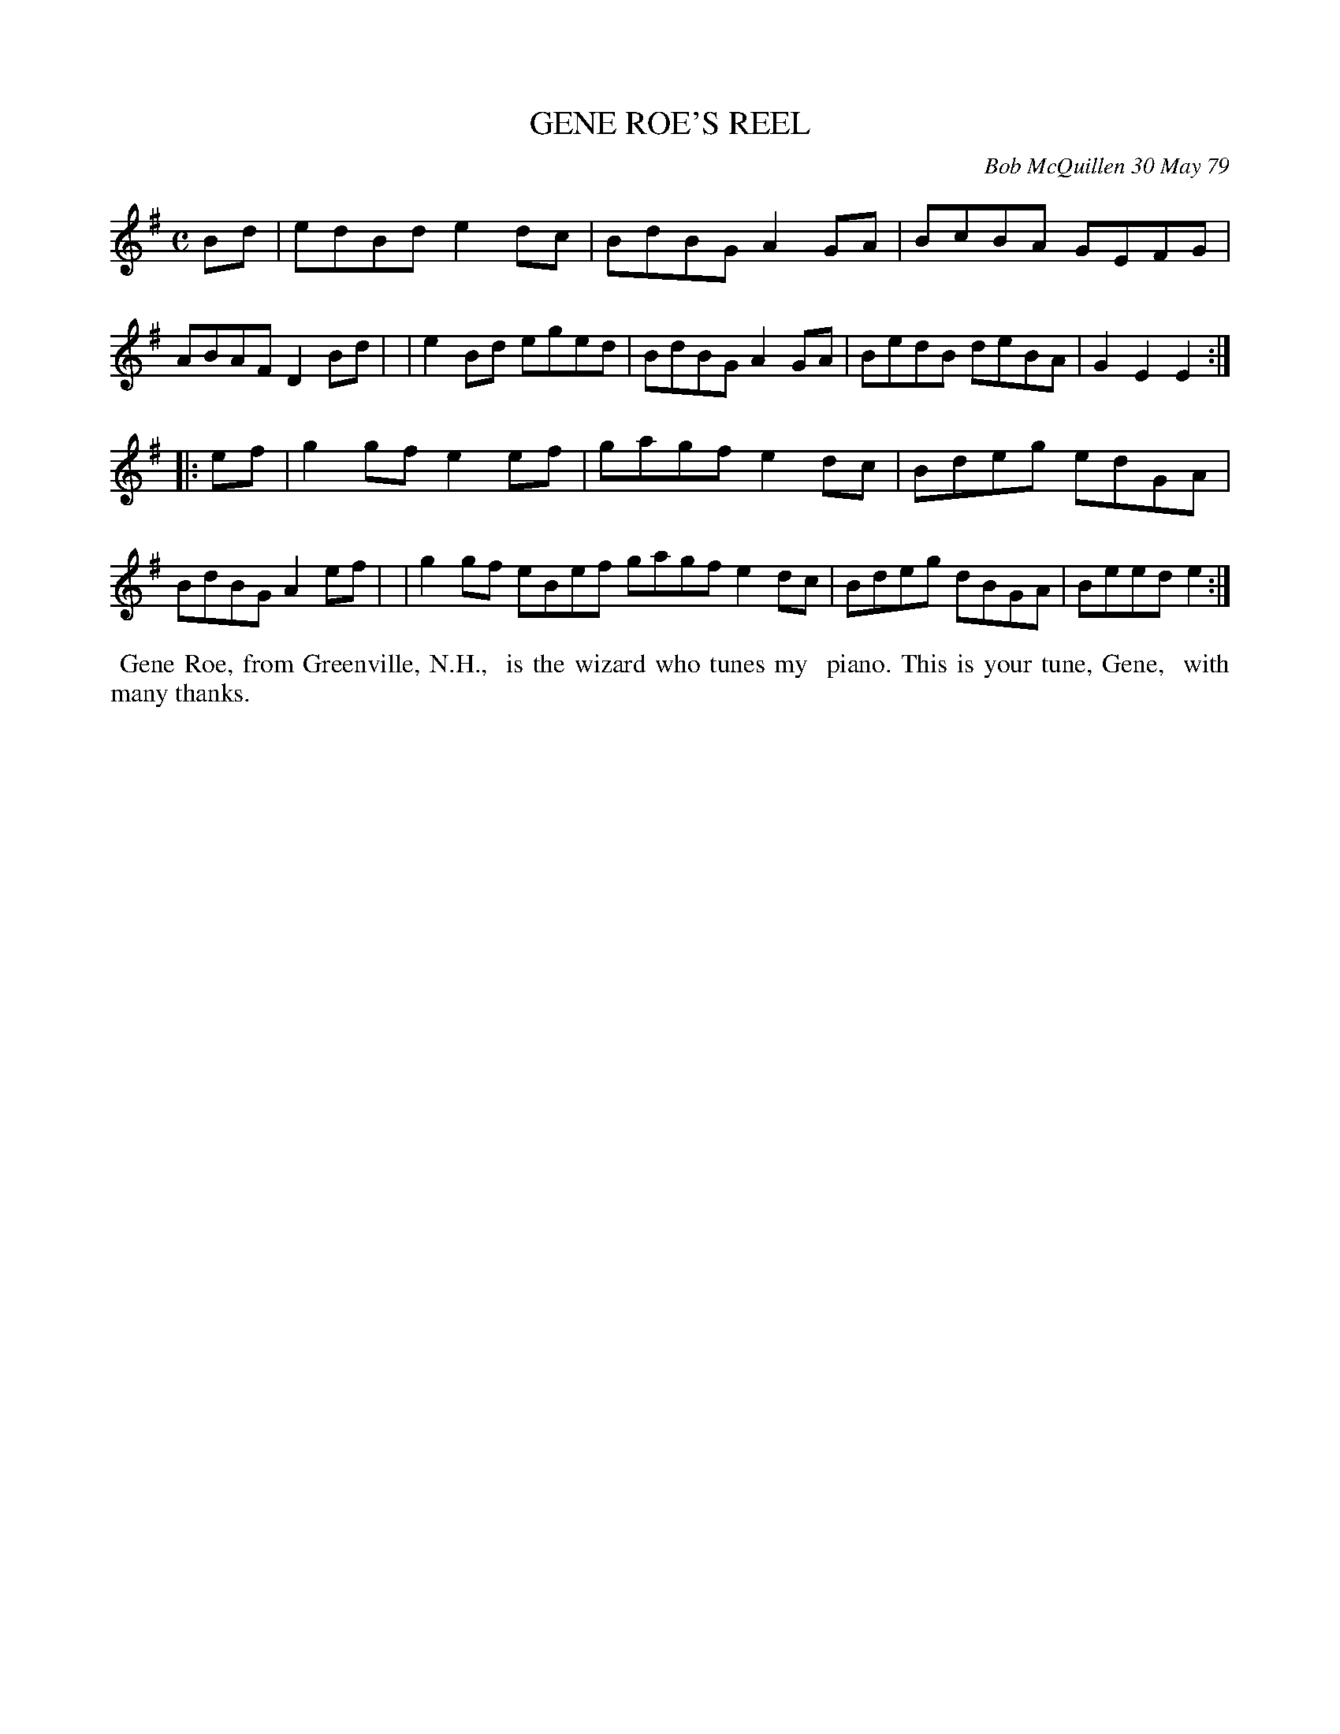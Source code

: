 X: 04029
T: GENE ROE'S REEL
C: Bob McQuillen 30 May 79
B: Bob's Note Book 04 #29
R: reel
Z: 2020 John Chambers <jc:trillian.mit.edu>
M: C
L: 1/8
K: Em
Bd \
| edBd e2dc | BdBG A2GA | BcBA GEFG | ABAF D2Bd |\
| e2Bd eged | BdBG A2GA | BedB deBA | G2E2 E2 :|
|: ef \
| g2gf e2ef | gagf e2dc | Bdeg edGA | BdBG A2ef |\
| g2gf eBef gagf e2dc | Bdeg dBGA | Beed e2 :|
%%begintext align
%% Gene Roe, from Greenville, N.H.,
%% is the wizard who tunes my
%% piano. This is your tune, Gene,
%% with many thanks.
%%endtext
